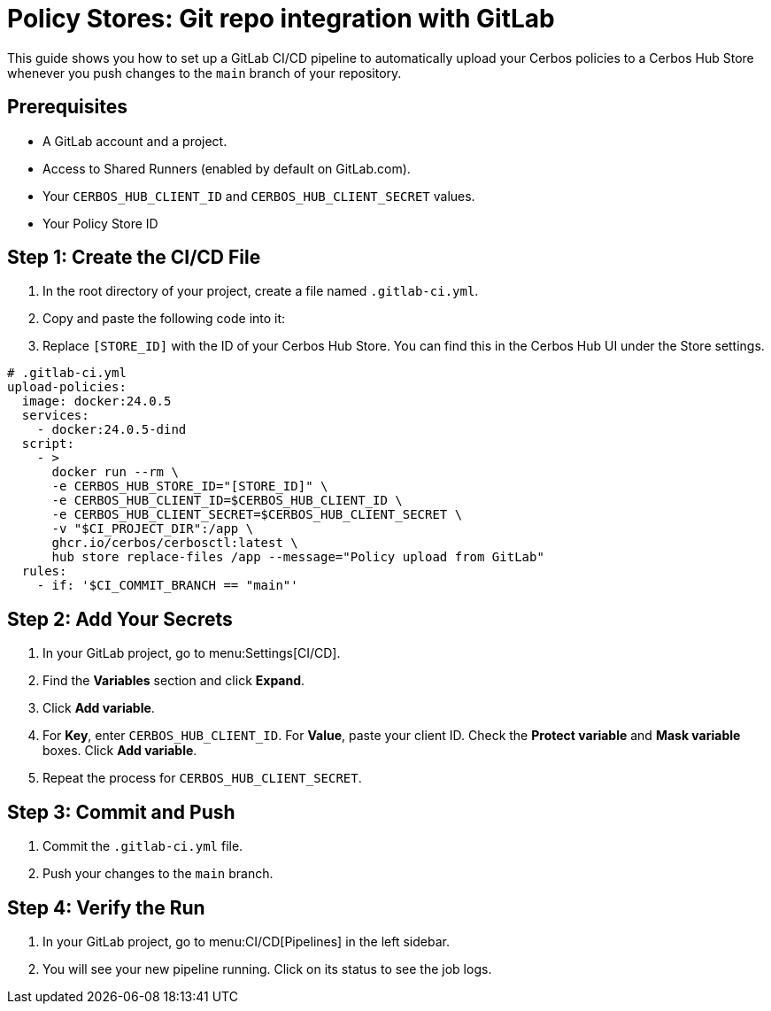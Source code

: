 = Policy Stores: Git repo integration with GitLab

This guide shows you how to set up a GitLab CI/CD pipeline to automatically upload your Cerbos policies to a Cerbos Hub Store whenever you push changes to the `main` branch of your repository.

== Prerequisites
* A GitLab account and a project.
* Access to Shared Runners (enabled by default on GitLab.com).
* Your `CERBOS_HUB_CLIENT_ID` and `CERBOS_HUB_CLIENT_SECRET` values.
* Your Policy Store ID

== Step 1: Create the CI/CD File
. In the root directory of your project, create a file named `.gitlab-ci.yml`.
. Copy and paste the following code into it:
. Replace `[STORE_ID]` with the ID of your Cerbos Hub Store. You can find this in the Cerbos Hub UI under the Store settings.

[source,yaml]
----
# .gitlab-ci.yml
upload-policies:
  image: docker:24.0.5
  services:
    - docker:24.0.5-dind
  script:
    - >
      docker run --rm \
      -e CERBOS_HUB_STORE_ID="[STORE_ID]" \
      -e CERBOS_HUB_CLIENT_ID=$CERBOS_HUB_CLIENT_ID \
      -e CERBOS_HUB_CLIENT_SECRET=$CERBOS_HUB_CLIENT_SECRET \
      -v "$CI_PROJECT_DIR":/app \
      ghcr.io/cerbos/cerbosctl:latest \
      hub store replace-files /app --message="Policy upload from GitLab"
  rules:
    - if: '$CI_COMMIT_BRANCH == "main"'
----

== Step 2: Add Your Secrets
. In your GitLab project, go to menu:Settings[CI/CD].
. Find the *Variables* section and click *Expand*.
. Click *Add variable*.
. For *Key*, enter `CERBOS_HUB_CLIENT_ID`. For *Value*, paste your client ID. Check the *Protect variable* and *Mask variable* boxes. Click *Add variable*.
. Repeat the process for `CERBOS_HUB_CLIENT_SECRET`.

== Step 3: Commit and Push
. Commit the `.gitlab-ci.yml` file.
. Push your changes to the `main` branch.

== Step 4: Verify the Run
. In your GitLab project, go to menu:CI/CD[Pipelines] in the left sidebar.
. You will see your new pipeline running. Click on its status to see the job logs.
